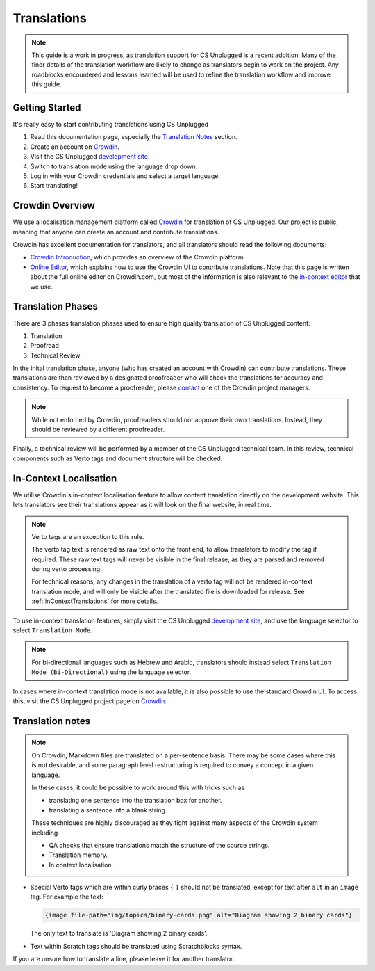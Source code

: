 Translations
##############################################################################

.. note::
  This guide is a work in progress, as translation support for CS Unplugged is a recent addition.
  Many of the finer details of the translation workflow are likely to change as translators begin to work on the project.
  Any roadblocks encountered and lessons learned will be used to refine the translation workflow and improve this guide.


Getting Started
==============================================================================

It's really easy to start contributing translations using CS Unplugged

1. Read this documentation page, especially the `Translation Notes`_ section.
2. Create an account on `Crowdin <https://crowdin.com/join>`__.
3. Visit the CS Unplugged `development site <http://cs-unplugged-dev.appspot.com/>`_.
4. Switch to translation mode using the language drop down.
5. Log in with your Crowdin credentials and select a target language.
6. Start translating!

Crowdin Overview
==============================================================================
We use a localisation management platform called `Crowdin <https://crowdin.com/project/cs-unplugged>`__ for translation of CS Unplugged.
Our project is public, meaning that anyone can create an account and contribute translations.

Crowdin has excellent documentation for translators, and all translators should read the following documents:

- `Crowdin Introduction <https://support.crowdin.com/crowdin-intro/>`_, which provides an overview of the Crowdin platform
- `Online Editor <https://support.crowdin.com/online-editor/>`_, which explains how to use the Crowdin UI to contribute translations.
  Note that this page is written about the full online editor on Crowdin.com, but most of the information is also relevant to the `in-context editor <In-Context Localisation_>`_ that we use.


Translation Phases
==============================================================================
There are 3 phases translation phases used to ensure high quality translation of CS Unplugged content:

1. Translation
2. Proofread
3. Technical Review

In the inital translation phase, anyone (who has created an account with Crowdin) can contribute translations.
These translations are then reviewed by a designated proofreader who will check the translations for accuracy and consistency.
To request to become a proofreader, please `contact <https://support.crowdin.com/joining-translation-project/#contacting-a-project-manager>`_ one of the Crowdin project managers.

.. note::
  While not enforced by Crowdin, proofreaders should not approve their own translations.
  Instead, they should be reviewed by a different proofreader.

Finally, a technical review will be performed by a member of the CS Unplugged technical team.
In this review, technical components such as Verto tags and document structure will be checked.

In-Context Localisation
==============================================================================
We utilise Crowdin's in-context localisation feature to allow content translation directly on the development website.
This lets translators see their translations appear as it will look on the final website, in real time.

.. note::

  Verto tags are an exception to this rule.

  The verto tag text is rendered as raw text onto the front end, to allow translators to modify the tag if required.
  These raw text tags will never be visible in the final release, as they are parsed and removed during verto processing.

  For technical reasons, any changes in the translation of a verto tag will not be rendered in-context translation mode, and will only be visible after the translated file is downloaded for release.
  See :ref:`inContextTranslations` for more details.

To use in-context translation features, simply visit the CS Unplugged `development site <http://cs-unplugged-dev.appspot.com/>`_, and use the language selector to select ``Translation Mode``.

.. note::
  For bi-directional languages such as Hebrew and Arabic, translators should instead select ``Translation Mode (Bi-Directional)`` using the language selector.

In cases where in-context translation mode is not available, it is also possible to use the standard Crowdin UI.
To access this, visit the CS Unplugged project page on `Crowdin <https://crowdin.com/project/cs-unplugged>`_.

Translation notes
==============================================================================

.. note::

  On Crowdin, Markdown files are translated on a per-sentence basis. There may
  be some cases where this is not desirable, and some paragraph level restructuring
  is required to convey a concept in a given language.

  In these cases, it could be possible to work around this with tricks such as

  - translating one sentence into the translation box for another.
  - translating a sentence into a blank string.

  These techniques are highly discouraged as they fight against many aspects of
  the Crowdin system including

  - QA checks that ensure translations match the structure of the source strings.
  - Translation memory.
  - In context localisation.

- Special Verto tags which are within curly braces ``{`` ``}`` should not be translated, except for text after ``alt`` in an ``image`` tag.
  For example the text:

  .. code-block:: none

    {image file-path="img/topics/binary-cards.png" alt="Diagram showing 2 binary cards"}

  The only text to translate is 'Diagram showing 2 binary cards'.

- Text within Scratch tags should be translated using Scratchblocks syntax.

If you are unsure how to translate a line, please leave it for another translator.
